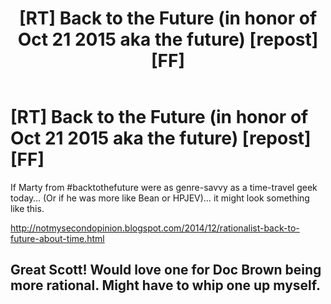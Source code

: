 #+TITLE: [RT] Back to the Future (in honor of Oct 21 2015 aka the future) [repost][FF]

* [RT] Back to the Future (in honor of Oct 21 2015 aka the future) [repost][FF]
:PROPERTIES:
:Author: notmy2ndopinion
:Score: 36
:DateUnix: 1445434806.0
:DateShort: 2015-Oct-21
:END:
If Marty from #backtothefuture were as genre-savvy as a time-travel geek today... (Or if he was more like Bean or HPJEV)... it might look something like this.

[[http://notmysecondopinion.blogspot.com/2014/12/rationalist-back-to-future-about-time.html]]


** Great Scott! Would love one for Doc Brown being more rational. Might have to whip one up myself.
:PROPERTIES:
:Author: TimeLoopedPowerGamer
:Score: 3
:DateUnix: 1445453609.0
:DateShort: 2015-Oct-21
:END:
